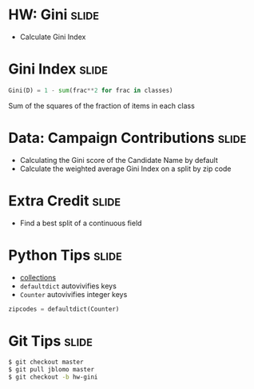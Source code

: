 * HW: Gini :slide:
  + Calculate Gini Index

* Gini Index :slide:
#+begin_src python
  Gini(D) = 1 - sum(frac**2 for frac in classes)
#+end_src
  Sum of the squares of the fraction of items in each class

* Data: Campaign Contributions :slide:
  + Calculating the Gini score of the Candidate Name by default
  + Calculate the weighted average Gini Index on a split by zip code

* Extra Credit :slide:
  + Find a best split of a continuous field

* Python Tips :slide:
  + [[http://docs.python.org/2/library/collections.html][collections]]
  + =defaultdict= autovivifies keys
  + =Counter= autovivifies integer keys
#+begin_src python
zipcodes = defaultdict(Counter)
#+end_src

* Git Tips :slide:
#+begin_src bash
$ git checkout master
$ git pull jblomo master
$ git checkout -b hw-gini
#+end_src

#+STYLE: <link rel="stylesheet" type="text/css" href="production/common.css" />
#+STYLE: <link rel="stylesheet" type="text/css" href="production/screen.css" media="screen" />
#+STYLE: <link rel="stylesheet" type="text/css" href="production/projection.css" media="projection" />
#+STYLE: <link rel="stylesheet" type="text/css" href="production/color-blue.css" media="projection" />
#+STYLE: <link rel="stylesheet" type="text/css" href="production/presenter.css" media="presenter" />
#+STYLE: <link href='http://fonts.googleapis.com/css?family=Lobster+Two:700|Yanone+Kaffeesatz:700|Open+Sans' rel='stylesheet' type='text/css'>

#+BEGIN_HTML
<script type="text/javascript" src="production/org-html-slideshow.js"></script>
#+END_HTML

# Local Variables:
# org-export-html-style-include-default: nil
# org-export-html-style-include-scripts: nil
# buffer-file-coding-system: utf-8-unix
# End:
